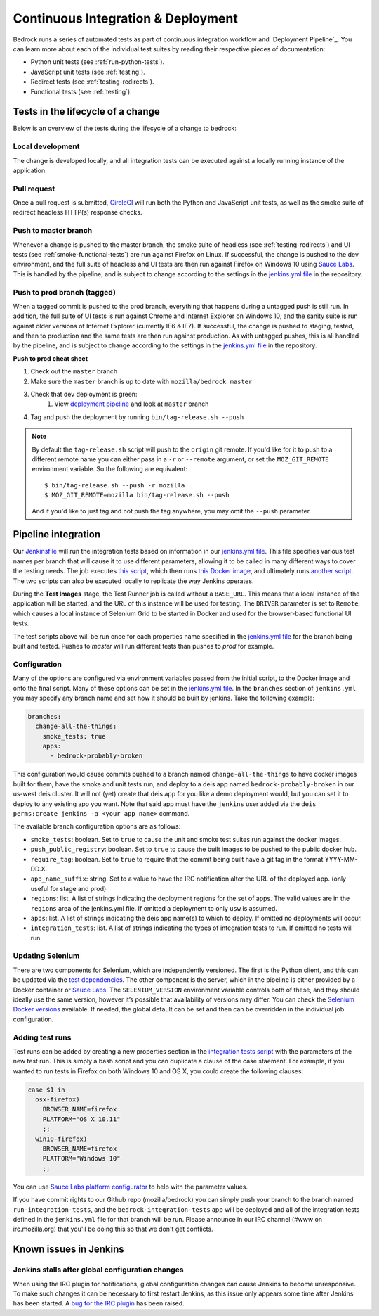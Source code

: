 .. This Source Code Form is subject to the terms of the Mozilla Public
.. License, v. 2.0. If a copy of the MPL was not distributed with this
.. file, You can obtain one at http://mozilla.org/MPL/2.0/.

.. _pipeline:

===================================
Continuous Integration & Deployment
===================================

Bedrock runs a series of automated tests as part of continuous integration workflow and
`Deployment Pipeline`_. You can learn more about each of the individual test suites
by reading their respective pieces of documentation:

* Python unit tests (see :ref:`run-python-tests`).
* JavaScript unit tests (see :ref:`testing`).
* Redirect tests (see :ref:`testing-redirects`).
* Functional tests (see :ref:`testing`).

Tests in the lifecycle of a change
----------------------------------

Below is an overview of the tests during the lifecycle of a change to bedrock:

Local development
~~~~~~~~~~~~~~~~~

The change is developed locally, and all integration tests can be executed against a
locally running instance of the application.

Pull request
~~~~~~~~~~~~

Once a pull request is submitted, `CircleCI`_ will run both the Python and  JavaScript
unit tests, as well as the smoke suite of redirect headless HTTP(s) response checks.

Push to master branch
~~~~~~~~~~~~~~~~~~~~~

Whenever a change is pushed to the master branch, the smoke suite of
headless (see :ref:`testing-redirects`) and UI tests (see :ref:`smoke-functional-tests`)
are run against Firefox on Linux. If successful, the change is pushed to the dev environment,
and the full suite of headless and UI tests are then run against
Firefox on Windows 10 using `Sauce Labs`_. This is handled by the pipeline, and is subject
to change according to the settings in the `jenkins.yml file`_ in the repository.

.. _tagged-commit:

Push to prod branch (tagged)
~~~~~~~~~~~~~~~~~~~~~~~~~~~~

When a tagged commit is pushed to the prod branch, everything that happens during a
untagged push is still run. In addition, the full suite of UI tests is run against
Chrome and Internet Explorer on Windows 10, and the sanity suite is run against older
versions of Internet Explorer (currently IE6 & IE7). If successful, the change is
pushed to staging, tested, and then to production and the same tests are then run against
production. As with untagged pushes, this is all handled by the pipeline, and is subject
to change according to the settings in the `jenkins.yml file`_ in the repository.

**Push to prod cheat sheet**

#. Check out the ``master`` branch
#. Make sure the ``master`` branch is up to date with ``mozilla/bedrock master``
#. Check that dev deployment is green:
    #. View `deployment pipeline <https://ci.us-west.moz.works/blue/organizations/jenkins/bedrock_multibranch_pipeline/branches/>`_
       and look at ``master`` branch
#. Tag and push the deployment by running ``bin/tag-release.sh --push``

.. note::

    By default the ``tag-release.sh`` script will push to the ``origin`` git remote. If you'd
    like for it to push to a different remote name you can either pass in a ``-r`` or
    ``--remote`` argument, or set the ``MOZ_GIT_REMOTE`` environment variable. So the following
    are equivalent::

        $ bin/tag-release.sh --push -r mozilla
        $ MOZ_GIT_REMOTE=mozilla bin/tag-release.sh --push

    And if you'd like to just tag and not push the tag anywhere, you may omit the ``--push``
    parameter.

Pipeline integration
--------------------

Our `Jenkinsfile`_ will run the integration tests based on information in our `jenkins.yml file`_.
This file specifies various test names per branch that will cause it to use different
parameters, allowing it to be called in many different ways to cover the testing
needs. The job executes `this script <https://github.com/mozilla/bedrock/blob/master/docker/bin/run_integration_tests.sh>`_,
which then runs `this Docker image <https://github.com/mozilla/bedrock/blob/master/docker/dockerfiles/bedrock_test>`_,
and ultimately runs `another script <https://github.com/mozilla/bedrock/blob/master/bin/run-integration-tests.sh>`_.
The two scripts can also be executed locally to replicate the way Jenkins operates.

During the **Test Images** stage, the Test Runner job is called without a ``BASE_URL``. This means
that a local instance of the application will be started, and the URL of this instance
will be used for testing. The ``DRIVER`` parameter is set to ``Remote``, which causes a
local instance of Selenium Grid to be started in Docker and used for the browser-based
functional UI tests.

The test scripts above will be run once for each properties name specified in the `jenkins.yml file`_
for the branch being built and tested. Pushes to `master` will run different tests than pushes to `prod`
for example.

Configuration
~~~~~~~~~~~~~

Many of the options are configured via environment variables passed from the initial
script, to the Docker image and onto the final script. Many of these options can be
set in the `jenkins.yml file`_. In the ``branches`` section of ``jenkins.yml`` you may specify
any branch name and set how it should be built by jenkins. Take the following example:

.. code-block:: yaml

    branches:
      change-all-the-things:
        smoke_tests: true
        apps:
          - bedrock-probably-broken

This configuration would cause commits pushed to a branch named ``change-all-the-things`` to have docker
images built for them, have the smoke and unit tests run, and deploy to a deis app named ``bedrock-probably-broken``
in our us-west deis cluster. It will not (yet) create that deis app for you like a demo deployment would,
but you can set it to deploy to any existing app you want. Note that said app must have the ``jenkins`` user added via the
``deis perms:create jenkins -a <your app name>`` command.

The available branch configuration options are as follows:

* ``smoke_tests``: boolean. Set to ``true`` to cause the unit and smoke test suites run against the docker images.
* ``push_public_registry``: boolean. Set to ``true`` to cause the built images to be pushed to the public docker hub.
* ``require_tag``: boolean. Set to ``true`` to require that the commit being built have a git tag in the format YYYY-MM-DD.X.
* ``app_name_suffix``: string. Set to a value to have the IRC notification alter the URL of the deployed app. (only useful for stage and prod)
* ``regions``: list. A list of strings indicating the deployment regions for the set of apps. The valid values are in the ``regions`` area of
  the jenkins.yml file. If omitted a deployment to only ``usw`` is assumed.
* ``apps``: list. A list of strings indicating the deis app name(s) to which to deploy. If omitted no deployments will occur.
* ``integration_tests``: list. A list of strings indicating the types of integration tests to run. If omitted no tests will run.

Updating Selenium
~~~~~~~~~~~~~~~~~

There are two components for Selenium, which are independently versioned. The first is
the Python client, and this can be updated via the `test dependencies`_. The other
component is the server, which in the pipeline is either provided by a Docker container
or `Sauce Labs`_. The ``SELENIUM_VERSION`` environment variable controls both of these, and
they should ideally use the same version, however it’s possible that availability of
versions may differ. You can check the `Selenium Docker versions`_ available. If needed, the global
default can be set and then can be overridden in the individual job configuration.

Adding test runs
~~~~~~~~~~~~~~~~

Test runs can be added by creating a new properties section in the
`integration tests script <https://github.com/mozilla/bedrock/blob/master/docker/bin/run_integration_tests.sh>`_
with the parameters of the new test run. This is simply a bash script and you can duplicate a clause of the case staement.
For example, if you wanted to run tests in Firefox on both Windows 10 and
OS X, you could create the following clauses:

.. code-block:: bash

    case $1 in
      osx-firefox)
        BROWSER_NAME=firefox
        PLATFORM="OS X 10.11"
        ;;
      win10-firefox)
        BROWSER_NAME=firefox
        PLATFORM="Windows 10"
        ;;

You can use `Sauce Labs platform configurator`_ to help with the parameter values.

If you have commit rights to our Github repo (mozilla/bedrock) you can simply push
your branch to the branch named ``run-integration-tests``, and the ``bedrock-integration-tests``
app will be deployed and all of the integration tests defined in the ``jenkins.yml``
file for that branch will be run. Please announce in our IRC channel (#www on irc.mozilla.org)
that you'll be doing this so that we don't get conflicts.

Known issues in Jenkins
-----------------------

Jenkins stalls after global configuration changes
~~~~~~~~~~~~~~~~~~~~~~~~~~~~~~~~~~~~~~~~~~~~~~~~~

When using the IRC plugin for notifications, global configuration changes can cause
Jenkins to become unresponsive. To make such changes it can be necessary to first
restart Jenkins, as this issue only appears some time after Jenkins has been started.
A `bug for the IRC plugin`_ has been raised.

.. _Deployment Pipeline: https://ci.us-west.moz.works/view/Bedrock%20Pipeline/
.. _CircleCI: https://circleci.com/
.. _Sauce Labs: https://saucelabs.com/
.. _Jenkinsfile: https://github.com/mozilla/bedrock/tree/master/Jenkinsfile
.. _jenkins.yml file: https://github.com/mozilla/bedrock/tree/master/jenkins.yml
.. _bedrock_integration_tests_runner: https://ci.us-west.moz.works/view/Bedrock/job/bedrock_integration_tests_runner/
.. _configured in Jenkins: https://ci.us-west.moz.works/configure
.. _become unresponsive: https://issues.jenkins-ci.org/browse/JENKINS-28175
.. _test dependencies: https://github.com/mozilla/bedrock/blob/master/requirements/test.txt
.. _Selenium Docker versions: https://hub.docker.com/r/selenium/hub/tags/
.. _Sauce Labs platform configurator: https://wiki.saucelabs.com/display/DOCS/Platform+Configurator/
.. _enhancement request: https://issues.jenkins-ci.org/browse/JENKINS-26210
.. _bug for the IRC plugin: https://issues.jenkins-ci.org/browse/JENKINS-28175
